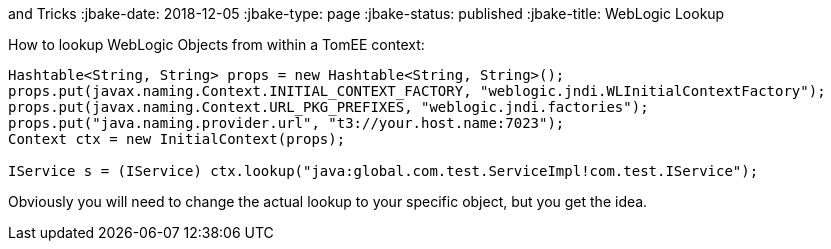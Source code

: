 :index-group: Tips
and Tricks
:jbake-date: 2018-12-05
:jbake-type: page
:jbake-status: published
:jbake-title: WebLogic Lookup


How to lookup WebLogic Objects from within a TomEE context:

....
Hashtable<String, String> props = new Hashtable<String, String>();
props.put(javax.naming.Context.INITIAL_CONTEXT_FACTORY, "weblogic.jndi.WLInitialContextFactory");
props.put(javax.naming.Context.URL_PKG_PREFIXES, "weblogic.jndi.factories"); 
props.put("java.naming.provider.url", "t3://your.host.name:7023");
Context ctx = new InitialContext(props);

IService s = (IService) ctx.lookup("java:global.com.test.ServiceImpl!com.test.IService");
....

Obviously you will need to change the actual lookup to your specific
object, but you get the idea.
